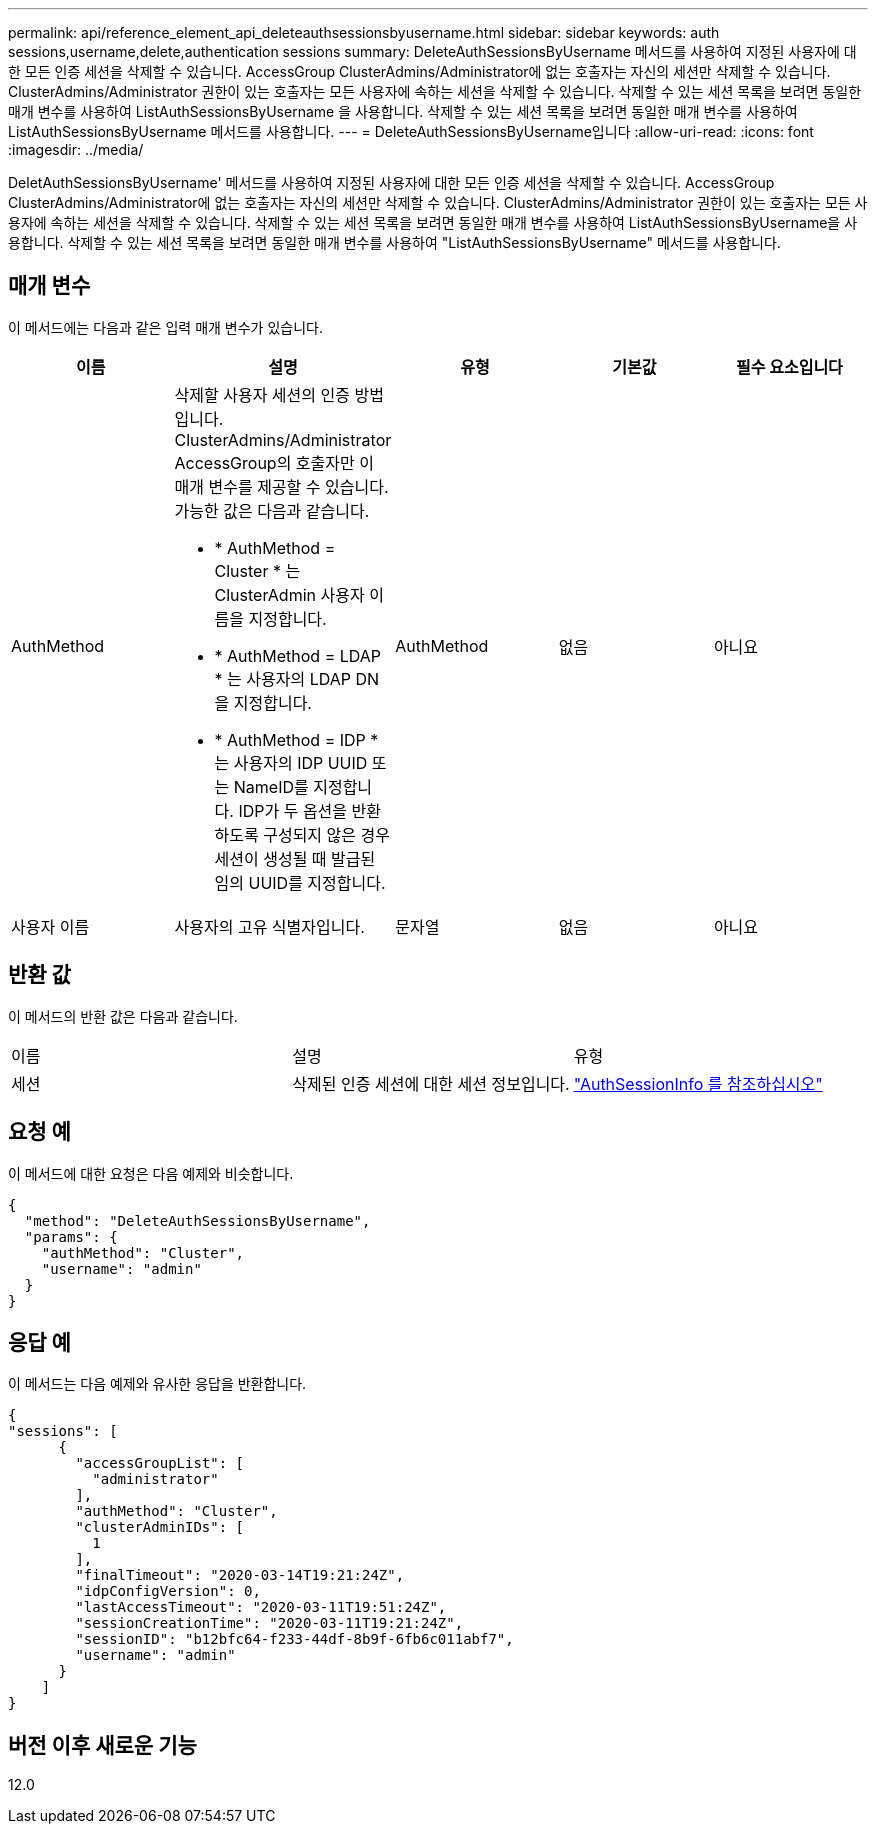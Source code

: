 ---
permalink: api/reference_element_api_deleteauthsessionsbyusername.html 
sidebar: sidebar 
keywords: auth sessions,username,delete,authentication sessions 
summary: DeleteAuthSessionsByUsername 메서드를 사용하여 지정된 사용자에 대한 모든 인증 세션을 삭제할 수 있습니다. AccessGroup ClusterAdmins/Administrator에 없는 호출자는 자신의 세션만 삭제할 수 있습니다. ClusterAdmins/Administrator 권한이 있는 호출자는 모든 사용자에 속하는 세션을 삭제할 수 있습니다. 삭제할 수 있는 세션 목록을 보려면 동일한 매개 변수를 사용하여 ListAuthSessionsByUsername 을 사용합니다. 삭제할 수 있는 세션 목록을 보려면 동일한 매개 변수를 사용하여 ListAuthSessionsByUsername 메서드를 사용합니다. 
---
= DeleteAuthSessionsByUsername입니다
:allow-uri-read: 
:icons: font
:imagesdir: ../media/


[role="lead"]
DeletAuthSessionsByUsername' 메서드를 사용하여 지정된 사용자에 대한 모든 인증 세션을 삭제할 수 있습니다. AccessGroup ClusterAdmins/Administrator에 없는 호출자는 자신의 세션만 삭제할 수 있습니다. ClusterAdmins/Administrator 권한이 있는 호출자는 모든 사용자에 속하는 세션을 삭제할 수 있습니다. 삭제할 수 있는 세션 목록을 보려면 동일한 매개 변수를 사용하여 ListAuthSessionsByUsername을 사용합니다. 삭제할 수 있는 세션 목록을 보려면 동일한 매개 변수를 사용하여 "ListAuthSessionsByUsername" 메서드를 사용합니다.



== 매개 변수

이 메서드에는 다음과 같은 입력 매개 변수가 있습니다.

|===
| 이름 | 설명 | 유형 | 기본값 | 필수 요소입니다 


 a| 
AuthMethod
 a| 
삭제할 사용자 세션의 인증 방법입니다. ClusterAdmins/Administrator AccessGroup의 호출자만 이 매개 변수를 제공할 수 있습니다. 가능한 값은 다음과 같습니다.

* * AuthMethod = Cluster * 는 ClusterAdmin 사용자 이름을 지정합니다.
* * AuthMethod = LDAP * 는 사용자의 LDAP DN을 지정합니다.
* * AuthMethod = IDP * 는 사용자의 IDP UUID 또는 NameID를 지정합니다. IDP가 두 옵션을 반환하도록 구성되지 않은 경우 세션이 생성될 때 발급된 임의 UUID를 지정합니다.

 a| 
AuthMethod
 a| 
없음
 a| 
아니요



 a| 
사용자 이름
 a| 
사용자의 고유 식별자입니다.
 a| 
문자열
 a| 
없음
 a| 
아니요

|===


== 반환 값

이 메서드의 반환 값은 다음과 같습니다.

|===


| 이름 | 설명 | 유형 


 a| 
세션
 a| 
삭제된 인증 세션에 대한 세션 정보입니다.
 a| 
link:reference_element_api_authsessioninfo.md#GUID-FF0CE38C-8F99-4F23-8A6F-F6EA4487E808["AuthSessionInfo 를 참조하십시오"]

|===


== 요청 예

이 메서드에 대한 요청은 다음 예제와 비슷합니다.

[listing]
----
{
  "method": "DeleteAuthSessionsByUsername",
  "params": {
    "authMethod": "Cluster",
    "username": "admin"
  }
}
----


== 응답 예

이 메서드는 다음 예제와 유사한 응답을 반환합니다.

[listing]
----
{
"sessions": [
      {
        "accessGroupList": [
          "administrator"
        ],
        "authMethod": "Cluster",
        "clusterAdminIDs": [
          1
        ],
        "finalTimeout": "2020-03-14T19:21:24Z",
        "idpConfigVersion": 0,
        "lastAccessTimeout": "2020-03-11T19:51:24Z",
        "sessionCreationTime": "2020-03-11T19:21:24Z",
        "sessionID": "b12bfc64-f233-44df-8b9f-6fb6c011abf7",
        "username": "admin"
      }
    ]
}
----


== 버전 이후 새로운 기능

12.0
